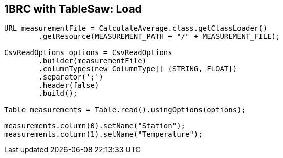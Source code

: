 [.text-center]
== 1BRC with TableSaw: Load
[.text-left]

[source,java]
----
URL measurementFile = CalculateAverage.class.getClassLoader()
        .getResource(MEASUREMENT_PATH + "/" + MEASUREMENT_FILE);

CsvReadOptions options = CsvReadOptions
        .builder(measurementFile)
        .columnTypes(new ColumnType[] {STRING, FLOAT})
        .separator(';')
        .header(false)
        .build();

Table measurements = Table.read().usingOptions(options);

measurements.column(0).setName("Station");
measurements.column(1).setName("Temperature");
----
